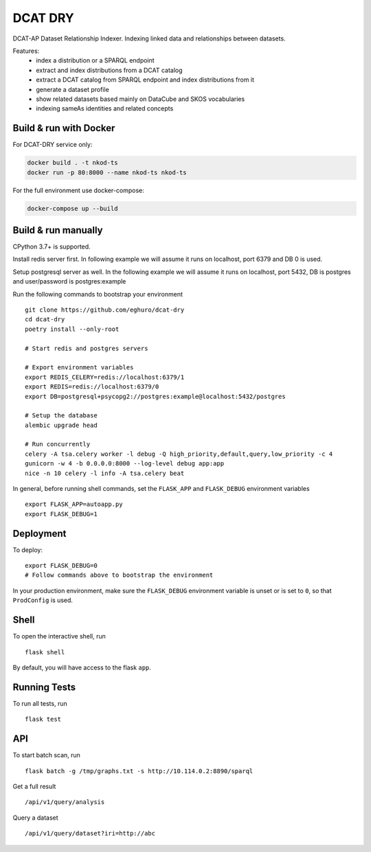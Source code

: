 ===============================
DCAT DRY
===============================

.. |github| image:: https://img.shields.io/github/release-pre/eghuro/dcat-dry.svg
.. |licence| image:: https://img.shields.io/github/license/eghuro/dcat-dry.svg

|github|  |licence|


DCAT-AP Dataset Relationship Indexer. Indexing linked data and relationships between datasets.

Features:
 - index a distribution or a SPARQL endpoint
 - extract and index distributions from a DCAT catalog
 - extract a DCAT catalog from SPARQL endpoint and index distributions from it
 - generate a dataset profile
 - show related datasets based mainly on DataCube and SKOS vocabularies
 - indexing sameAs identities and related concepts


Build & run with Docker
------------------------

For DCAT-DRY service only:

.. code-block:: bash

    docker build . -t nkod-ts
    docker run -p 80:8000 --name nkod-ts nkod-ts

For the full environment use docker-compose:

.. code-block:: bash

    docker-compose up --build

Build & run manually
---------------------
CPython 3.7+ is supported.

Install redis server first. In following example we will assume it runs on localhost, port 6379 and DB 0 is used.

Setup postgresql server as well. In the following example we will assume it runs on localhost, port 5432, DB is postgres and user/password is postgres:example

Run the following commands to bootstrap your environment ::

    git clone https://github.com/eghuro/dcat-dry
    cd dcat-dry
    poetry install --only-root

    # Start redis and postgres servers

    # Export environment variables
    export REDIS_CELERY=redis://localhost:6379/1
    export REDIS=redis://localhost:6379/0
    export DB=postgresql+psycopg2://postgres:example@localhost:5432/postgres

    # Setup the database
    alembic upgrade head

    # Run concurrently
    celery -A tsa.celery worker -l debug -Q high_priority,default,query,low_priority -c 4
    gunicorn -w 4 -b 0.0.0.0:8000 --log-level debug app:app
    nice -n 10 celery -l info -A tsa.celery beat


In general, before running shell commands, set the ``FLASK_APP`` and
``FLASK_DEBUG`` environment variables ::

    export FLASK_APP=autoapp.py
    export FLASK_DEBUG=1


Deployment
----------

To deploy::

    export FLASK_DEBUG=0
    # Follow commands above to bootstrap the environment

In your production environment, make sure the ``FLASK_DEBUG`` environment
variable is unset or is set to ``0``, so that ``ProdConfig`` is used.


Shell
-----

To open the interactive shell, run ::

    flask shell

By default, you will have access to the flask ``app``.


Running Tests
-------------

To run all tests, run ::

    flask test


API
-------------

To start batch scan, run  ::

    flask batch -g /tmp/graphs.txt -s http://10.114.0.2:8890/sparql

Get a full result ::

    /api/v1/query/analysis

Query a dataset ::

    /api/v1/query/dataset?iri=http://abc

